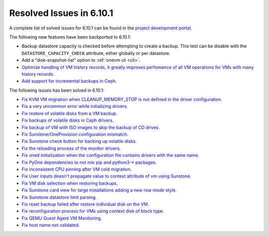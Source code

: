 .. _resolved_issues_6101:

Resolved Issues in 6.10.1
--------------------------------------------------------------------------------

A complete list of solved issues for 6.10.1 can be found in the `project development portal <https://github.com/OpenNebula/one/milestone/79?closed=1>`__.

The following new features have been backported to 6.10.1:

- Backup datastore capacity is checked before attempting to create a backup. This test can be disable with the ``DATASTORE_CAPACITY_CHECK`` attribute, either globally or per datastore.
- Add a "disk-snapshot-list" option to :ref:`onevm cli <cli>`.
- `Optimize handling of VM history records, it greatly improves perfomance of all VM operations for VMs with many history records <https://github.com/OpenNebula/one/issues/2111>`__.
- `Add support for incremental backups in Ceph <https://github.com/OpenNebula/one/issues/6411>`__.

The following issues has been solved in 6.10.1:

- `Fix KVM VM migration when CLEANUP_MEMORY_STOP is not defined in the driver configuration <https://github.com/OpenNebula/one/issues/6665>`__.
- `Fix a very uncommon error while initializing drivers <https://github.com/OpenNebula/one/issues/6694>`__.
- `Fix restore of volatile disks from a VM backup <https://github.com/OpenNebula/one/issues/6607>`__.
- `Fix backups of volatile disks in Ceph drivers <https://github.com/OpenNebula/one/issues/6505>`__.
- `Fix backup of VM with ISO images to skip the backup of CD drives <https://github.com/OpenNebula/one/issues/6578>`__.
- `Fix Sunstone/OneProvision configuration mismatch <https://github.com/OpenNebula/one/issues/6711>`__.
- `Fix Sunstone check button for backing up volatile disks <https://github.com/OpenNebula/one/issues/6532>`__.
- `Fix the reloading process of the monitor drivers <https://github.com/OpenNebula/one/issues/6687>`__.
- `Fix oned initialization when the configuration file contains drivers with the same name <https://github.com/OpenNebula/one/issues/5801>`__.
- `Fix PyOne dependencies to not mix pip and python3-* packages <https://github.com/OpenNebula/one/issues/6577>`__.
- `Fix inconsistent CPU pinning after VM cold migration <https://github.com/OpenNebula/one/issues/6596>`__.
- `Fix User inputs doesn't propagate value to context attribute of vm using Sunstone <https://github.com/OpenNebula/one/issues/6725>`__.
- `Fix VM disk selection when restoring backups <https://github.com/OpenNebula/one/issues/6739>`__.
- `Fix Sunstone card view for large installations adding a new row mode style <https://github.com/OpenNebula/one/issues/6718>`__.
- `Fix Sunstone datastore limit parsing <https://github.com/OpenNebula/one/issues/6746>`__.
- `Fix reset backup failed after restore individual disk on the VM <https://github.com/OpenNebula/one/issues/6741>`__.
- `Fix reconfiguration process for VMs using context disk of block type <https://github.com/OpenNebula/one/issues/6689>`__.
- `Fix QEMU Guest Agent VM Monitoring <https://github.com/OpenNebula/one/issues/6758>`__.
- `Fix host name not validated <https://github.com/OpenNebula/one/issues/6712>`__.
